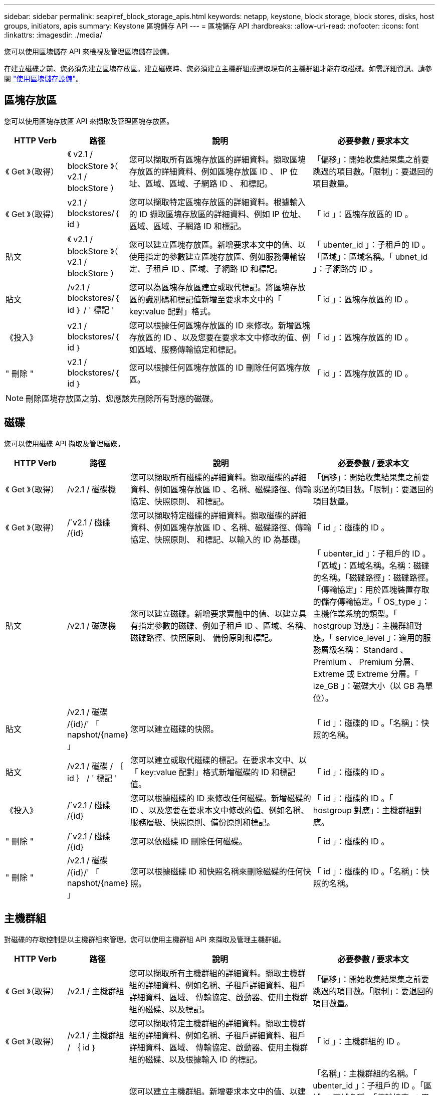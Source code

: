 ---
sidebar: sidebar 
permalink: seapiref_block_storage_apis.html 
keywords: netapp, keystone, block storage, block stores, disks, host groups, initiators, apis 
summary: Keystone 區塊儲存 API 
---
= 區塊儲存 API
:hardbreaks:
:allow-uri-read: 
:nofooter: 
:icons: font
:linkattrs: 
:imagesdir: ./media/


[role="lead"]
您可以使用區塊儲存 API 來檢視及管理區塊儲存設備。

在建立磁碟之前、您必須先建立區塊存放區。建立磁碟時、您必須建立主機群組或選取現有的主機群組才能存取磁碟。如需詳細資訊、請參閱 link:sewebiug_working_with_block_storage_overview.html["使用區塊儲存設備"]。



== 區塊存放區

您可以使用區塊存放區 API 來擷取及管理區塊存放區。

[cols="1,1,3,2"]
|===
| HTTP Verb | 路徑 | 說明 | 必要參數 / 要求本文 


 a| 
《 Get 》（取得）
 a| 
《 v2.1 / blockStore 》（ v2.1 / blockStore ）
| 您可以擷取所有區塊存放區的詳細資料。擷取區塊存放區的詳細資料、例如區塊存放區 ID 、 IP 位址、區域、區域、子網路 ID 、 和標記。  a| 
「偏移」：開始收集結果集之前要跳過的項目數。「限制」：要退回的項目數量。



 a| 
《 Get 》（取得）
 a| 
v2.1 / blockstores/｛ id ｝
| 您可以擷取特定區塊存放區的詳細資料。根據輸入的 ID 擷取區塊存放區的詳細資料、例如 IP 位址、區域、區域、子網路 ID 和標記。  a| 
「 id 」：區塊存放區的 ID 。



 a| 
貼文
 a| 
《 v2.1 / blockStore 》（ v2.1 / blockStore ）
| 您可以建立區塊存放區。新增要求本文中的值、以使用指定的參數建立區塊存放區、例如服務傳輸協定、子租戶 ID 、區域、子網路 ID 和標記。  a| 
「 ubenter_id 」：子租戶的 ID 。「區域」：區域名稱。「 ubnet_id 」：子網路的 ID 。



 a| 
貼文
 a| 
/v2.1 / blockstores/｛ id ｝ / ' 標記 '
| 您可以為區塊存放區建立或取代標記。將區塊存放區的識別碼和標記值新增至要求本文中的「 key:value 配對」格式。  a| 
「 id 」：區塊存放區的 ID 。



 a| 
《投入》
 a| 
v2.1 / blockstores/｛ id ｝
| 您可以根據任何區塊存放區的 ID 來修改。新增區塊存放區的 ID 、以及您要在要求本文中修改的值、例如區域、服務傳輸協定和標記。  a| 
「 id 」：區塊存放區的 ID 。



 a| 
" 刪除 "
 a| 
v2.1 / blockstores/｛ id ｝
 a| 
您可以根據任何區塊存放區的 ID 刪除任何區塊存放區。
 a| 
「 id 」：區塊存放區的 ID 。

|===

NOTE: 刪除區塊存放區之前、您應該先刪除所有對應的磁碟。



== 磁碟

您可以使用磁碟 API 擷取及管理磁碟。

[cols="1,1,3,2"]
|===
| HTTP Verb | 路徑 | 說明 | 必要參數 / 要求本文 


 a| 
《 Get 》（取得）
 a| 
/v2.1 / 磁碟機
| 您可以擷取所有磁碟的詳細資料。擷取磁碟的詳細資料、例如區塊存放區 ID 、名稱、磁碟路徑、傳輸協定、快照原則、 和標記。  a| 
「偏移」：開始收集結果集之前要跳過的項目數。「限制」：要退回的項目數量。



 a| 
《 Get 》（取得）
 a| 
/`v2.1 / 磁碟 /{id}
| 您可以擷取特定磁碟的詳細資料。擷取磁碟的詳細資料、例如區塊存放區 ID 、名稱、磁碟路徑、傳輸協定、快照原則、 和標記、以輸入的 ID 為基礎。  a| 
「 id 」：磁碟的 ID 。



 a| 
貼文
 a| 
/v2.1 / 磁碟機
| 您可以建立磁碟。新增要求實體中的值、以建立具有指定參數的磁碟、例如子租戶 ID 、區域、名稱、磁碟路徑、快照原則、 備份原則和標記。  a| 
「 ubenter_id 」：子租戶的 ID 。「區域」：區域名稱。名稱：磁碟的名稱。「磁碟路徑」：磁碟路徑。「傳輸協定」：用於區塊裝置存取的儲存傳輸協定。「 OS_type 」：主機作業系統的類型。「 hostgroup 對應」：主機群組對應。「 service_level 」：適用的服務層級名稱： Standard 、 Premium 、 Premium 分層、 Extreme 或 Extreme 分層。「 ize_GB 」：磁碟大小（以 GB 為單位）。



 a| 
貼文
 a| 
/v2.1 / 磁碟 /{id}/' 「 napshot/{name} 」
| 您可以建立磁碟的快照。  a| 
「 id 」：磁碟的 ID 。「名稱」：快照的名稱。



 a| 
貼文
 a| 
/v2.1 / 磁碟 / ｛ id ｝ / ' 標記 '
| 您可以建立或取代磁碟的標記。在要求本文中、以「 key:value 配對」格式新增磁碟的 ID 和標記值。  a| 
「 id 」：磁碟的 ID 。



 a| 
《投入》
 a| 
/`v2.1 / 磁碟 /{id}
| 您可以根據磁碟的 ID 來修改任何磁碟。新增磁碟的 ID 、以及您要在要求本文中修改的值、例如名稱、服務層級、快照原則、備份原則和標記。  a| 
「 id 」：磁碟的 ID 。「 hostgroup 對應」：主機群組對應。



 a| 
" 刪除 "
 a| 
/`v2.1 / 磁碟 /{id}
| 您可以依磁碟 ID 刪除任何磁碟。  a| 
「 id 」：磁碟的 ID 。



 a| 
" 刪除 "
 a| 
/v2.1 / 磁碟 /{id}/' 「 napshot/{name} 」
| 您可以根據磁碟 ID 和快照名稱來刪除磁碟的任何快照。  a| 
「 id 」：磁碟的 ID 。「名稱」：快照的名稱。

|===


== 主機群組

對磁碟的存取控制是以主機群組來管理。您可以使用主機群組 API 來擷取及管理主機群組。

[cols="1,1,3,2"]
|===
| HTTP Verb | 路徑 | 說明 | 必要參數 / 要求本文 


 a| 
《 Get 》（取得）
 a| 
/v2.1 / 主機群組
| 您可以擷取所有主機群組的詳細資料。擷取主機群組的詳細資料、例如名稱、子租戶詳細資料、租戶詳細資料、區域、 傳輸協定、啟動器、使用主機群組的磁碟、以及標記。  a| 
「偏移」：開始收集結果集之前要跳過的項目數。「限制」：要退回的項目數量。



 a| 
《 Get 》（取得）
 a| 
/v2.1 / 主機群組 / ｛ id ｝
| 您可以擷取特定主機群組的詳細資料。擷取主機群組的詳細資料、例如名稱、子租戶詳細資料、租戶詳細資料、區域、 傳輸協定、啟動器、使用主機群組的磁碟、以及根據輸入 ID 的標記。  a| 
「 id 」：主機群組的 ID 。



 a| 
貼文
 a| 
/v2.1 / 主機群組
| 您可以建立主機群組。新增要求本文中的值、以建立具有指定參數的主機群組、例如名稱、子租戶 ID 、區域、傳輸協定、 啟動器和標記。  a| 
「名稱」：主機群組的名稱。「 ubenter_id 」：子租戶的 ID 。「區域」：區域名稱。「傳輸協定」：用於區塊裝置存取的儲存傳輸協定。「 OS_type 」：主機作業系統的類型。



 a| 
貼文
 a| 
/v2.1 / 主機群組 / ｛ id ｝ / ' 標記 '
| 您可以為主機群組建立或取代標記。將主機群組的 ID 和標記值新增至要求本文中的「 key:value 配對」格式。  a| 
「 id 」：主機群組的 ID 。



 a| 
" 刪除 "
 a| 
/v2.1 / 主機群組 / ｛ id ｝
| 您可以依主機群組 ID 刪除任何主機群組。  a| 
「 id 」：主機群組的 ID 。

|===


== 主機群組中的啟動器

您可以使用主機群組 API 來擷取及管理對應至主機群組的啟動器。

[cols="1,1,3,2"]
|===
| HTTP Verb | 路徑 | 說明 | 必要參數 / 要求本文 


 a| 
《 Get 》（取得）
 a| 
/v2.1 / 主機群組 / ｛ id ｝ / ' 「啟動器」
| 您可以擷取所有啟動器的詳細資料。擷取啟動器及其別名。  a| 
「 id 」：主機群組的 ID 。



 a| 
《 Get 》（取得）
 a| 
/v2.1 / 主機群組 / ｛ id ｝ / ' 「啟動器 / ｛ alias ｝ 」
| 您可以擷取特定啟動器的詳細資料。根據輸入的 ID 和別名擷取啟動器。  a| 
「 id 」：主機群組的 ID 。別名：啟動器的別名。



 a| 
貼文
 a| 
/v2.1 / 主機群組 / ｛ id ｝ / ' 「啟動器」
 a| 
您可以為主機群組建立啟動器。將啟動器的值及其別名新增至要求本文、以建立主機群組的啟動器。
 a| 
「 id 」：主機群組的 ID 。別名：啟動器的別名。「啟動器」：啟動器（ iSCSI 合格名稱或 FC WWPN ）。



 a| 
《修補程式》
 a| 
/v2.1 / 主機群組 / ｛ id ｝ / ' 「啟動器 / ｛ alias ｝ 」
| 您可以修改啟動器。將新的啟動器新增到要求本文中。  a| 
「 id 」：主機群組的 ID 。別名：啟動器的別名。「啟動器」：啟動器（ iSCSI 合格名稱或 FC WWPN ）



 a| 
" 刪除 "
 a| 
/v2.1 / 主機群組 / ｛ id ｝ / ' 「啟動器 / ｛ alias ｝ 」
 a| 
您可以根據主機群組的 ID 和啟動器的別名來刪除啟動器。
 a| 
「 id 」：主機群組的 ID 。別名：啟動器的別名。

|===
[NOTE]
====
將啟動器新增至主機群組時、啟動器應符合主機群組傳輸協定。您應該將 IQN 用於具有 iSCSI 傳輸協定的主機群組、將 WWPN 用於具有 FC 傳輸協定的主機群組。

從主機群組刪除啟動器會影響主機群組對應至的所有磁碟。

====